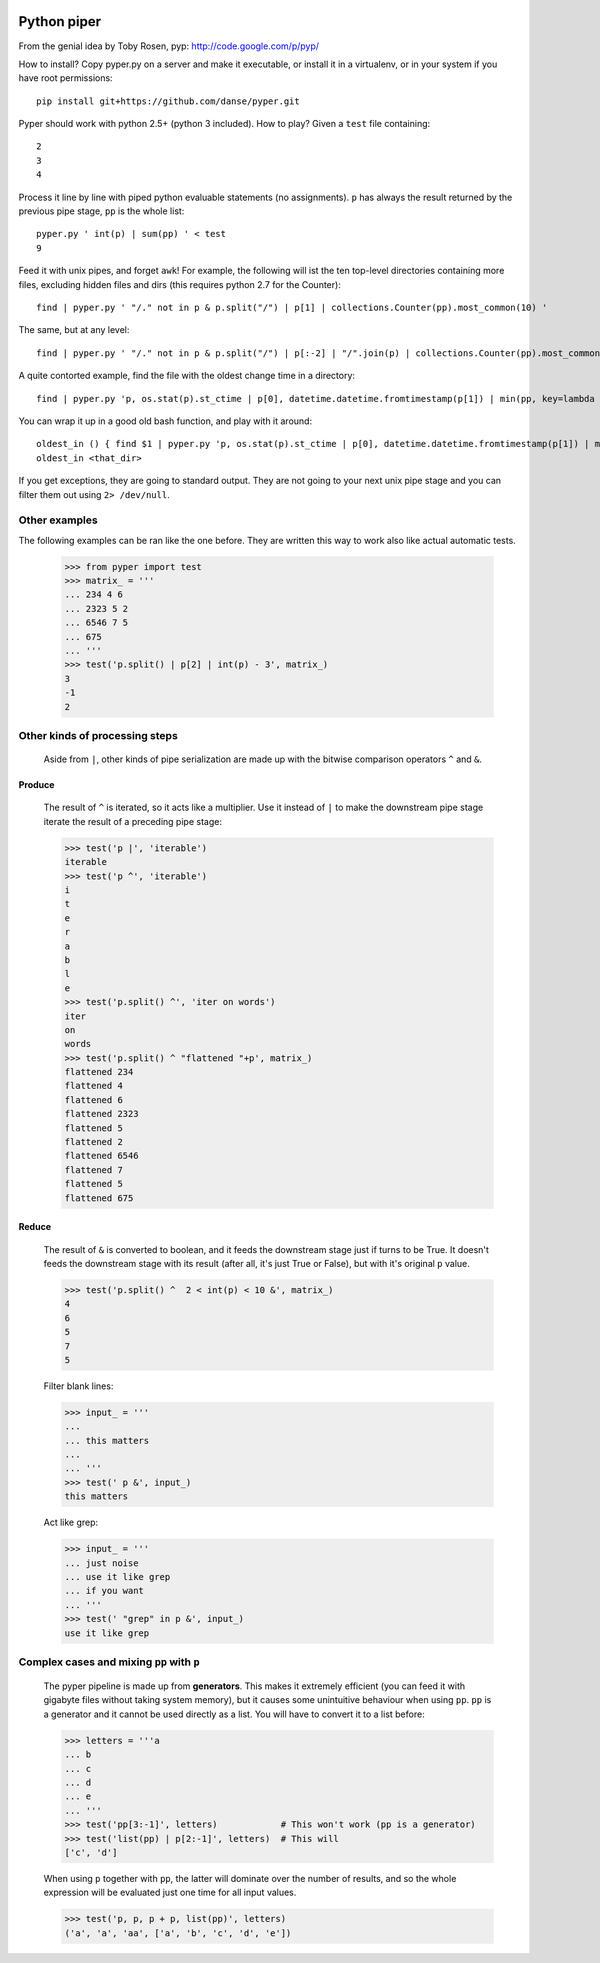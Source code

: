 .. image:: https://secure.travis-ci.org/danse/pyper.png
   :align: right
   :target: http://travis-ci.org/#!/danse/pyper

Python piper
============

From the genial idea by Toby Rosen, pyp: http://code.google.com/p/pyp/


How to install? Copy pyper.py on a server and make it executable, or install it
in a virtualenv, or in your system if you have root permissions::

 pip install git+https://github.com/danse/pyper.git

Pyper should work with python 2.5+ (python 3 included). How to play? Given a
``test`` file containing::

 2
 3
 4

Process it line by line with piped python evaluable statements (no
assignments). ``p`` has always the result returned by the previous pipe stage,
``pp`` is the whole list::

 pyper.py ' int(p) | sum(pp) ' < test
 9

Feed it with unix pipes, and forget ``awk``! For example, the following will
ist the ten top-level directories containing more files, excluding hidden files
and dirs (this requires python 2.7 for the Counter)::

 find | pyper.py ' "/." not in p & p.split("/") | p[1] | collections.Counter(pp).most_common(10) '

The same, but at any level::

 find | pyper.py ' "/." not in p & p.split("/") | p[:-2] | "/".join(p) | collections.Counter(pp).most_common(10) '

A quite contorted example, find the file with the oldest change time in a
directory::

 find | pyper.py 'p, os.stat(p).st_ctime | p[0], datetime.datetime.fromtimestamp(p[1]) | min(pp, key=lambda x:x[1]) | [str(i) for i in p]'

You can wrap it up in a good old bash function, and play with it around::

 oldest_in () { find $1 | pyper.py 'p, os.stat(p).st_ctime | p[0], datetime.datetime.fromtimestamp(p[1]) | min(pp, key=lambda x:x[1]) | [str(i) for i in p]'; }
 oldest_in <that_dir>

If you get exceptions, they are going to standard output. They are not going to
your next unix pipe stage and you can filter them out using ``2> /dev/null``.

Other examples
--------------

The following examples can be ran like the one before. They are written this
way to work also like actual automatic tests.

    >>> from pyper import test
    >>> matrix_ = '''
    ... 234 4 6
    ... 2323 5 2
    ... 6546 7 5
    ... 675
    ... '''
    >>> test('p.split() | p[2] | int(p) - 3', matrix_)
    3
    -1
    2


Other kinds of processing steps
-------------------------------

    Aside from ``|``, other kinds of pipe serialization are made up with the
    bitwise comparison operators ``^`` and ``&``.

Produce
.......

    The result of ``^`` is iterated, so it acts like a multiplier. Use it
    instead of ``|`` to make the downstream pipe stage iterate the result of a
    preceding pipe stage:

    >>> test('p |', 'iterable')
    iterable
    >>> test('p ^', 'iterable')
    i
    t
    e
    r
    a
    b
    l
    e
    >>> test('p.split() ^', 'iter on words')
    iter
    on
    words
    >>> test('p.split() ^ "flattened "+p', matrix_)
    flattened 234
    flattened 4
    flattened 6
    flattened 2323
    flattened 5
    flattened 2
    flattened 6546
    flattened 7
    flattened 5
    flattened 675

Reduce
......

    The result of ``&`` is converted to boolean, and it feeds the downstream
    stage just if turns to be True. It doesn't feeds the downstream stage with
    its result (after all, it's just True or False), but with it's original
    ``p`` value.

    >>> test('p.split() ^  2 < int(p) < 10 &', matrix_)
    4
    6
    5
    7
    5
    
    Filter blank lines:

    >>> input_ = '''
    ... 
    ... this matters
    ... 
    ... '''
    >>> test(' p &', input_)
    this matters

    Act like grep:

    >>> input_ = '''
    ... just noise
    ... use it like grep
    ... if you want
    ... '''
    >>> test(' "grep" in p &', input_)
    use it like grep

Complex cases and mixing ``pp`` with ``p``
------------------------------------------

    The pyper pipeline is made up from **generators**. This makes it extremely
    efficient (you can feed it with gigabyte files without taking system
    memory), but it causes some unintuitive behaviour when using ``pp``. ``pp``
    is a generator and it cannot be used directly as a list. You will have to
    convert it to a list before:

    >>> letters = '''a
    ... b
    ... c
    ... d
    ... e
    ... '''
    >>> test('pp[3:-1]', letters)            # This won't work (pp is a generator)
    >>> test('list(pp) | p[2:-1]', letters)  # This will
    ['c', 'd']

    When using ``p`` together with ``pp``, the latter will dominate over the
    number of results, and so the whole expression will be evaluated just one
    time for all input values.

    >>> test('p, p, p + p, list(pp)', letters)
    ('a', 'a', 'aa', ['a', 'b', 'c', 'd', 'e'])
